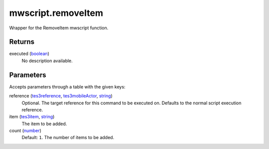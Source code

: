 mwscript.removeItem
====================================================================================================

Wrapper for the RemoveItem mwscript function.

Returns
----------------------------------------------------------------------------------------------------

executed (`boolean`_)
    No description available.

Parameters
----------------------------------------------------------------------------------------------------

Accepts parameters through a table with the given keys:

reference (`tes3reference`_, `tes3mobileActor`_, `string`_)
    Optional. The target reference for this command to be executed on. Defaults to the normal script execution reference.

item (`tes3item`_, `string`_)
    The item to be added.

count (`number`_)
    Default: ``1``. The number of items to be added.

.. _`boolean`: ../../../lua/type/boolean.html
.. _`number`: ../../../lua/type/number.html
.. _`string`: ../../../lua/type/string.html
.. _`tes3item`: ../../../lua/type/tes3item.html
.. _`tes3mobileActor`: ../../../lua/type/tes3mobileActor.html
.. _`tes3reference`: ../../../lua/type/tes3reference.html
